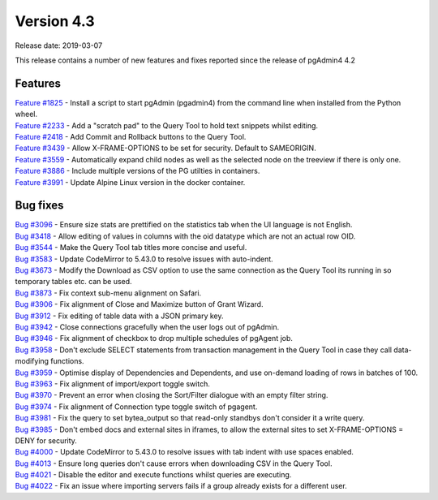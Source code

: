 ***********
Version 4.3
***********

Release date: 2019-03-07

This release contains a number of new features and fixes reported since the release of pgAdmin4 4.2

Features
********

| `Feature #1825 <https://redmine.postgresql.org/issues/1825>`_ - Install a script to start pgAdmin (pgadmin4) from the command line when installed from the Python wheel.
| `Feature #2233 <https://redmine.postgresql.org/issues/2233>`_ - Add a "scratch pad" to the Query Tool to hold text snippets whilst editing.
| `Feature #2418 <https://redmine.postgresql.org/issues/2418>`_ - Add Commit and Rollback buttons to the Query Tool.
| `Feature #3439 <https://redmine.postgresql.org/issues/3439>`_ - Allow X-FRAME-OPTIONS to be set for security. Default to SAMEORIGIN.
| `Feature #3559 <https://redmine.postgresql.org/issues/3559>`_ - Automatically expand child nodes as well as the selected node on the treeview if there is only one.
| `Feature #3886 <https://redmine.postgresql.org/issues/3886>`_ - Include multiple versions of the PG utilties in containers.
| `Feature #3991 <https://redmine.postgresql.org/issues/3991>`_ - Update Alpine Linux version in the docker container.

Bug fixes
*********

| `Bug #3096 <https://redmine.postgresql.org/issues/3096>`_ - Ensure size stats are prettified on the statistics tab when the UI language is not English.
| `Bug #3418 <https://redmine.postgresql.org/issues/3418>`_ - Allow editing of values in columns with the oid datatype which are not an actual row OID.
| `Bug #3544 <https://redmine.postgresql.org/issues/3544>`_ - Make the Query Tool tab titles more concise and useful.
| `Bug #3583 <https://redmine.postgresql.org/issues/3583>`_ - Update CodeMirror to 5.43.0 to resolve issues with auto-indent.
| `Bug #3673 <https://redmine.postgresql.org/issues/3673>`_ - Modify the Download as CSV option to use the same connection as the Query Tool its running in so temporary tables etc. can be used.
| `Bug #3873 <https://redmine.postgresql.org/issues/3873>`_ - Fix context sub-menu alignment on Safari.
| `Bug #3906 <https://redmine.postgresql.org/issues/3906>`_ - Fix alignment of Close and Maximize button of Grant Wizard.
| `Bug #3912 <https://redmine.postgresql.org/issues/3912>`_ - Fix editing of table data with a JSON primary key.
| `Bug #3942 <https://redmine.postgresql.org/issues/3942>`_ - Close connections gracefully when the user logs out of pgAdmin.
| `Bug #3946 <https://redmine.postgresql.org/issues/3946>`_ - Fix alignment of checkbox to drop multiple schedules of pgAgent job.
| `Bug #3958 <https://redmine.postgresql.org/issues/3958>`_ - Don't exclude SELECT statements from transaction management in the Query Tool in case they call data-modifying functions.
| `Bug #3959 <https://redmine.postgresql.org/issues/3959>`_ - Optimise display of Dependencies and Dependents, and use on-demand loading of rows in batches of 100.
| `Bug #3963 <https://redmine.postgresql.org/issues/3963>`_ - Fix alignment of import/export toggle switch.
| `Bug #3970 <https://redmine.postgresql.org/issues/3970>`_ - Prevent an error when closing the Sort/Filter dialogue with an empty filter string.
| `Bug #3974 <https://redmine.postgresql.org/issues/3974>`_ - Fix alignment of Connection type toggle switch of pgagent.
| `Bug #3981 <https://redmine.postgresql.org/issues/3981>`_ - Fix the query to set bytea_output so that read-only standbys don't consider it a write query.
| `Bug #3985 <https://redmine.postgresql.org/issues/3985>`_ - Don't embed docs and external sites in iframes, to allow the external sites to set X-FRAME-OPTIONS = DENY for security.
| `Bug #4000 <https://redmine.postgresql.org/issues/4000>`_ - Update CodeMirror to 5.43.0 to resolve issues with tab indent with use spaces enabled.
| `Bug #4013 <https://redmine.postgresql.org/issues/4013>`_ - Ensure long queries don't cause errors when downloading CSV in the Query Tool.
| `Bug #4021 <https://redmine.postgresql.org/issues/4021>`_ - Disable the editor and execute functions whilst queries are executing.
| `Bug #4022 <https://redmine.postgresql.org/issues/4022>`_ - Fix an issue where importing servers fails if a group already exists for a different user.